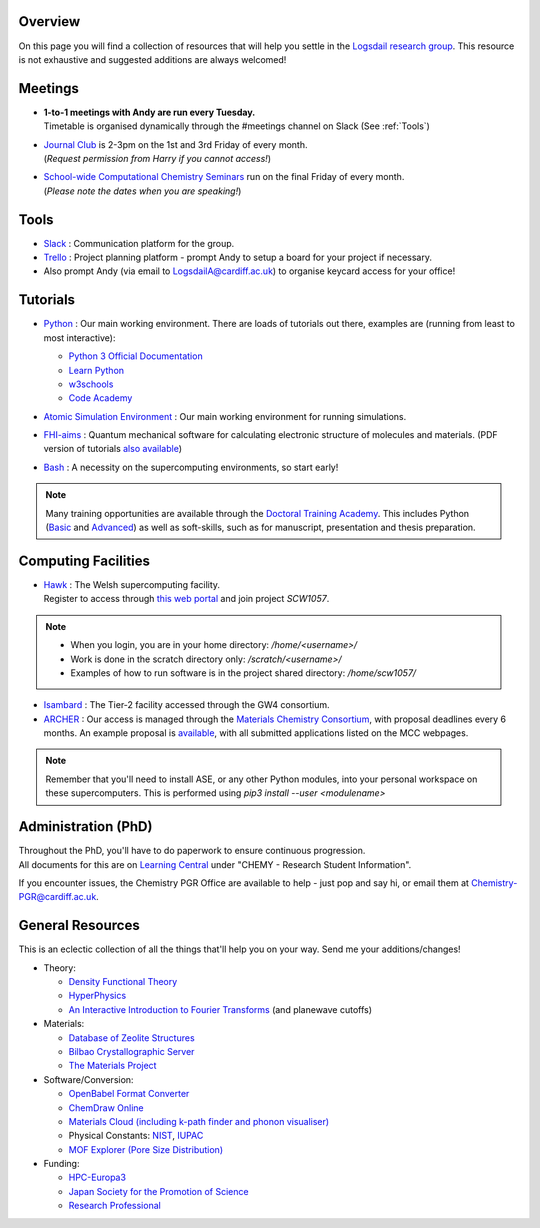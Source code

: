 .. meta::
    :robots: noindex, nofollow

Overview
--------

On this page you will find a collection of resources that will help you settle in the `Logsdail research group <https://logsdail.github.io>`_. This resource is not exhaustive and suggested additions are always welcomed!

Meetings
--------

* | **1-to-1 meetings with Andy are run every Tuesday.**
  | Timetable is organised dynamically through the #meetings channel on Slack (See :ref:`Tools`)

* | `Journal Club <https://cf-my.sharepoint.com/:x:/g/personal/jenkinshj1_cardiff_ac_uk/EZhNkd7dxqxMrxxmo63ixGsBFIWYWzEOwT1gMNp9VYgBcQ?e=6R4K8r>`_ is 2-3pm on the 1st and 3rd Friday of every month. 
  | (*Request permission from Harry if you cannot access!*)

* | `School-wide Computational Chemistry Seminars <https://cf-my.sharepoint.com/:x:/g/personal/roldanmartineza_cardiff_ac_uk/EWbjXu4OLZ5Oi1KHnZrMwQQB2Vaed6CwAYsppOTLsA34bQ?e=ivfP8A>`_ run on the final Friday of every month. 
  | (*Please note the dates when you are speaking!*)

.. _Tools:

Tools
-----
* `Slack <https://join.slack.com/t/logsdail/shared_invite/enQtNzYzNDg1MzA3NDQ3LTZjZjQ0OWZjN2Y4OGUzOTZlZGRlNDU1OWNlOGM2MmMzYjM2NDRmYzczYjM1ODBkYTQ2ZDk4NTUzOTljMzkzMTk>`_ : Communication platform for the group.

* `Trello <https://trello.com>`_ : Project planning platform - prompt Andy to setup a board for your project if necessary.

* Also prompt Andy (via email to LogsdailA@cardiff.ac.uk) to organise keycard access for your office!

Tutorials
---------
* `Python <https://www.python.org>`_ : Our main working environment. There are loads of tutorials out there, examples are (running from least to most interactive):

  * `Python 3 Official Documentation <https://docs.python.org/3/tutorial/>`_
  * `Learn Python <https://www.learnpython.org/>`_
  * `w3schools <https://www.w3schools.com/python/>`_
  * `Code Academy <https://www.codecademy.com/learn/learn-python>`_

* `Atomic Simulation Environment <https://wiki.fysik.dtu.dk/ase/tutorials/tutorials.html>`_ : Our main working environment for running simulations. 

* | `FHI-aims <https://aimsclub.gitlab.io/tutorial/>`_ : Quantum mechanical software for calculating electronic structure of molecules and materials. (PDF version of tutorials `also available <https://cf-my.sharepoint.com/:f:/g/personal/beynonot_cardiff_ac_uk/Emy7Iddl8OFFuseXic9umKEBFARTNlVlbPTg0q6uNWYjvg?e=p783kT>`_)

* `Bash <https://rik.smith-unna.com/command_line_bootcamp>`_ : A necessity on the supercomputing environments, so start early!

.. note::
  Many training opportunities are available through the `Doctoral Training Academy <https://rssdp.cardiff.ac.uk/>`_. This includes Python (`Basic <https://rssdp.cardiff.ac.uk/index.php?sect=workshops&action=details&wid=IT068&indexKeyword=p>`_ and `Advanced <https://rssdp.cardiff.ac.uk/?sect=workshops&action=details&wid=RS200&indexKeyword=p>`_) as well as soft-skills, such as for manuscript, presentation and thesis preparation.

Computing Facilities
--------------------
* | `Hawk <https://portal.supercomputing.wales/index.php/index/>`_ : The Welsh supercomputing facility. 
  | Register to access through `this web portal <https://portal.supercomputing.wales/index.php/getting-access/>`_ and join project `SCW1057`. 
  
.. note::
  * When you login, you are in your home directory: `/home/<username>/`

  * Work is done in the scratch directory only: `/scratch/<username>/`

  * Examples of how to run software is in the project shared directory: `/home/scw1057/`

* `Isambard <https://gw4-isambard.github.io/docs/>`_ : The Tier-2 facility accessed through the GW4 consortium.

* `ARCHER <https://www.archer.ac.uk/>`_ : Our access is managed through the `Materials Chemistry Consortium <https://www.ucl.ac.uk/klmc/mcc/>`_, with proposal deadlines every 6 months. An example proposal is `available <https://cf-my.sharepoint.com/:w:/g/personal/logsdaila_cardiff_ac_uk/ETj2tisFaeJNnEj4jaISmMIBKvCyou2dXRKDsUojl2F5Fw?e=8hXS5h>`_, with all submitted applications listed on the MCC webpages.

.. note::
   Remember that you'll need to install ASE, or any other Python modules, into your personal workspace on these supercomputers. This is performed using `pip3 install --user <modulename>`

Administration (PhD)
--------------------
| Throughout the PhD, you'll have to do paperwork to ensure continuous progression. 
| All documents for this are on `Learning Central <https://learningcentral.cf.ac.uk/webapps/blackboard/content/listContentEditable.jsp?content_id=_3387725_1&course_id=_368439_1>`_ under "CHEMY - Research Student Information".

If you encounter issues, the Chemistry PGR Office are available to help - just pop and say hi, or email them at Chemistry-PGR@cardiff.ac.uk. 

General Resources
-----------------

This is an eclectic collection of all the things that'll help you on your way. Send me your additions/changes!

* Theory:

  * `Density Functional Theory <https://www.theoretical-physics.net/dev/quantum/dft.html>`_

  * `HyperPhysics <http://hyperphysics.phy-astr.gsu.edu/hbase/hph.html>`_

  * `An Interactive Introduction to Fourier Transforms <http://www.jezzamon.com/fourier/index.html>`_ (and planewave cutoffs)

* Materials:

  * `Database of Zeolite Structures <http://www.iza-structure.org/databases/>`_
  
  * `Bilbao Crystallographic Server <http://www.cryst.ehu.es/>`_

  * `The Materials Project <https://materialsproject.org/>`_

* Software/Conversion:

  * `OpenBabel Format Converter <http://www.cheminfo.org/Chemistry/Cheminformatics/FormatConverter/index.html>`_

  * `ChemDraw Online <https://chemdrawdirect.perkinelmer.cloud/js/sample/index.html>`_

  * `Materials Cloud (including k-path finder and phonon visualiser) <https://www.materialscloud.org/work/tools/options>`_

  * Physical Constants: `NIST <https://physics.nist.gov/cuu/Constants/>`_, `IUPAC <https://goldbook.iupac.org/indexes/constants>`_

  * `MOF Explorer (Pore Size Distribution) <https://mausdin.github.io/MOFsite/mofPage.html>`_

* Funding:

  * `HPC-Europa3 <http://www.hpc-europa3.eu>`_

  * `Japan Society for the Promotion of Science <https://www.jsps.go.jp/english/>`_

  * `Research Professional <https://www.researchprofessional.com/funding/#1543919522034>`_

